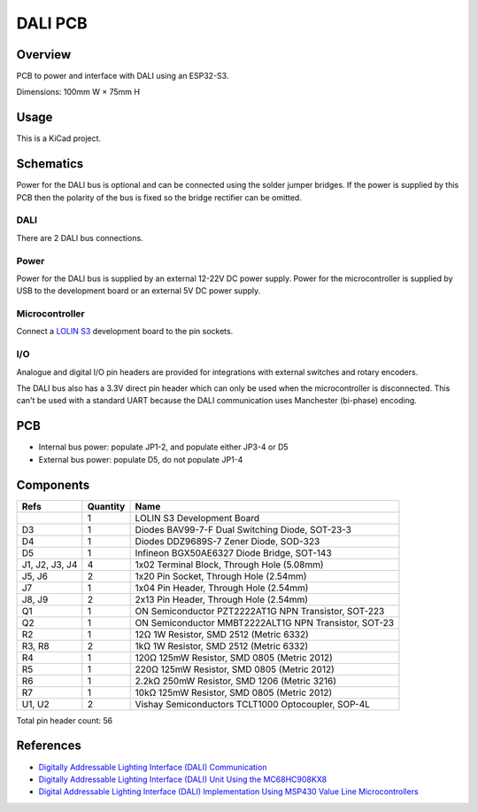 DALI PCB
========

Overview
--------

PCB to power and interface with DALI using an ESP32-S3.

Dimensions: 100mm W × 75mm H

Usage
-----

This is a KiCad project.

Schematics
----------

Power for the DALI bus is optional and can be connected using the solder jumper
bridges. If the power is supplied by this PCB then the polarity of the bus is
fixed so the bridge rectifier can be omitted.

.. image:: render/Root-sch.svg
   :alt: Root schematic

DALI
~~~~

There are 2 DALI bus connections.

.. image:: render/DALI-sch.svg
   :alt: DALI schematic

Power
~~~~~

Power for the DALI bus is supplied by an external 12-22V DC power supply. Power
for the microcontroller is supplied by USB to the development board or an
external 5V DC power supply.

.. image:: render/Power-sch.svg
   :alt: Power schematic

Microcontroller
~~~~~~~~~~~~~~~

Connect a `LOLIN S3  <https://www.wemos.cc/en/latest/s3/s3.html>`_ development
board to the pin sockets.

.. image:: render/Microcontroller-sch.svg
   :alt: Microcontroller schematic

I/O
~~~

Analogue and digital I/O pin headers are provided for integrations with external
switches and rotary encoders.

The DALI bus also has a 3.3V direct pin header which can only be used when the
microcontroller is disconnected. This can't be used with a standard UART because
the DALI communication uses Manchester (bi-phase) encoding.

.. image:: render/IO-sch.svg
   :alt: I/O schematic

PCB
---

* Internal bus power: populate JP1-2, and populate either JP3-4 or D5
* External bus power: populate D5, do not populate JP1-4

.. image:: render/DALI-pcb.svg
   :alt: DALI PCB

Components
----------

+---------------------+----------+--------------------------------------------------------+
| Refs                | Quantity | Name                                                   |
+=====================+==========+========================================================+
|                     |     1    | LOLIN S3 Development Board                             |
+---------------------+----------+--------------------------------------------------------+
| D3                  |     1    | Diodes BAV99-7-F Dual Switching Diode, SOT-23-3        |
+---------------------+----------+--------------------------------------------------------+
| D4                  |     1    | Diodes DDZ9689S-7 Zener Diode, SOD-323                 |
+---------------------+----------+--------------------------------------------------------+
| D5                  |     1    | Infineon BGX50AE6327 Diode Bridge, SOT-143             |
+---------------------+----------+--------------------------------------------------------+
| J1, J2, J3, J4      |     4    | 1x02 Terminal Block, Through Hole (5.08mm)             |
+---------------------+----------+--------------------------------------------------------+
| J5, J6              |     2    | 1x20 Pin Socket, Through Hole (2.54mm)                 |
+---------------------+----------+--------------------------------------------------------+
| J7                  |     1    | 1x04 Pin Header, Through Hole (2.54mm)                 |
+---------------------+----------+--------------------------------------------------------+
| J8, J9              |     2    | 2x13 Pin Header, Through Hole (2.54mm)                 |
+---------------------+----------+--------------------------------------------------------+
| Q1                  |     1    | ON Semiconductor PZT2222AT1G NPN Transistor, SOT-223   |
+---------------------+----------+--------------------------------------------------------+
| Q2                  |     1    | ON Semiconductor MMBT2222ALT1G NPN Transistor, SOT-23  |
+---------------------+----------+--------------------------------------------------------+
| R2                  |     1    | 12Ω 1W Resistor, SMD 2512 (Metric 6332)                |
+---------------------+----------+--------------------------------------------------------+
| R3, R8              |     2    | 1kΩ 1W Resistor, SMD 2512 (Metric 6332)                |
+---------------------+----------+--------------------------------------------------------+
| R4                  |     1    | 120Ω 125mW Resistor, SMD 0805 (Metric 2012)            |
+---------------------+----------+--------------------------------------------------------+
| R5                  |     1    | 220Ω 125mW Resistor, SMD 0805 (Metric 2012)            |
+---------------------+----------+--------------------------------------------------------+
| R6                  |     1    | 2.2kΩ 250mW Resistor, SMD 1206 (Metric 3216)           |
+---------------------+----------+--------------------------------------------------------+
| R7                  |     1    | 10kΩ 125mW Resistor, SMD 0805 (Metric 2012)            |
+---------------------+----------+--------------------------------------------------------+
| U1, U2              |     2    | Vishay Semiconductors TCLT1000 Optocoupler, SOP-4L     |
+---------------------+----------+--------------------------------------------------------+

Total pin header count: 56

References
----------

* `Digitally Addressable Lighting Interface (DALI) Communication <https://ww1.microchip.com/downloads/en/AppNotes/01465A.pdf>`_

* `Digitally Addressable Lighting Interface (DALI) Unit Using the MC68HC908KX8 <https://www.nxp.com/docs/en/reference-manual/DRM004.pdf>`_

* `Digital Addressable Lighting Interface (DALI) Implementation Using MSP430 Value Line Microcontrollers <https://www.ti.com/lit/an/slaa422a/slaa422a.pdf>`_
